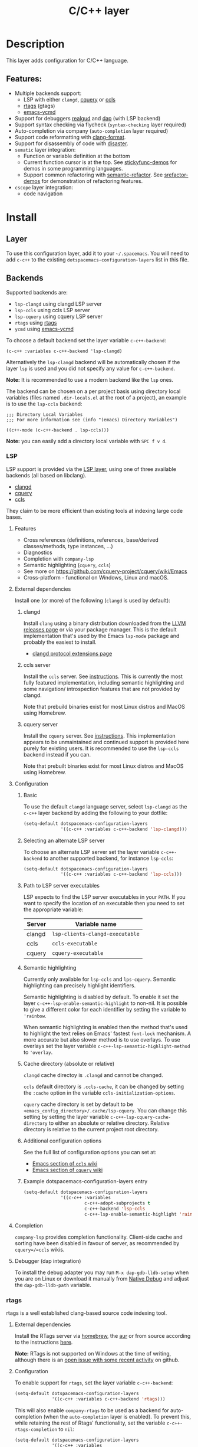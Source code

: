 #+TITLE: C/C++ layer

#+TAGS: general|layer|multi-paradigm|programming

[[file:img/ccpp.jpg]]

* Table of Contents                     :TOC_5_gh:noexport:
- [[#description][Description]]
  - [[#features][Features:]]
- [[#install][Install]]
  - [[#layer][Layer]]
  - [[#backends][Backends]]
    - [[#lsp][LSP]]
      - [[#features-1][Features]]
      - [[#external-dependencies][External dependencies]]
        - [[#clangd][clangd]]
        - [[#ccls-server][ccls server]]
        - [[#cquery-server][cquery server]]
      - [[#configuration][Configuration]]
        - [[#basic][Basic]]
        - [[#selecting-an-alternate-lsp-server][Selecting an alternate LSP server]]
        - [[#path-to-lsp-server-executables][Path to LSP server executables]]
        - [[#semantic-highlighting][Semantic highlighting]]
        - [[#cache-directory-absolute-or-relative][Cache directory (absolute or relative)]]
        - [[#additional-configuration-options][Additional configuration options]]
        - [[#example-dotspacemacs-configuration-layers-entry][Example dotspacemacs-configuration-layers entry]]
      - [[#completion][Completion]]
      - [[#debugger-dap-integration][Debugger (dap integration)]]
    - [[#rtags][rtags]]
      - [[#external-dependencies-1][External dependencies]]
      - [[#configuration-1][Configuration]]
  - [[#default-mode-for-header-files][Default mode for header files]]
  - [[#organize-file-header-includes-on-save][Organize file header includes on save]]
  - [[#clang-format][clang-format]]
  - [[#enable-google-set-c-style][Enable google-set-c-style]]
  - [[#newlines][Newlines]]
  - [[#projectile-sub-project-adoption][Projectile sub-project adoption]]
- [[#key-bindings][Key bindings]]
  - [[#lsp-1][LSP]]
    - [[#cquery--ccls][cquery / ccls]]
      - [[#backend-language-server][backend (language server)]]
      - [[#goto][goto]]
      - [[#gotohierarchy][goto/hierarchy]]
      - [[#gotomember][goto/member]]
    - [[#debugger][debugger]]
  - [[#rtags-1][RTags]]
  - [[#additional-key-bindings][Additional key bindings]]
    - [[#disassemble][Disassemble]]
    - [[#formatting-clang-format][Formatting (clang-format)]]
    - [[#open-matching-files][Open matching files]]
    - [[#refactor][Refactor]]

* Description
This layer adds configuration for C/C++ language.

** Features:
- Multiple backends support:
  - LSP with either =clangd=, [[https://github.com/cquery-project/cquery][cquery]] or [[https://github.com/MaskRay/ccls][ccls]]
  - [[https://github.com/Andersbakken/rtags][rtags]] (gtags)
  - [[https://github.com/abingham/emacs-ycmd][emacs-ycmd]]
- Support for debuggers [[https://github.com/realgud/realgud][realgud]] and [[https://github.com/emacs-lsp/dap-mode][dap]] (with LSP backend)
- Support syntax checking via flycheck (=syntax-checking= layer required)
- Auto-completion via company (=auto-completion= layer required)
- Support code reformatting with [[http://clang.llvm.org/docs/ClangFormat.html][clang-format]].
- Support for disassembly of code with [[https://github.com/jart/disaster][disaster]].
- =sematic= layer integration:
  - Function or variable definition at the bottom
  - Current function cursor is at the top. See [[https://github.com/tuhdo/semantic-stickyfunc-enhance][stickyfunc-demos]] for
    demos in some programming languages.
  - Support common refactoring with [[https://github.com/tuhdo/semantic-refactor][semantic-refactor]]. See [[https://github.com/tuhdo/semantic-refactor/blob/master/srefactor-demos/demos.org][srefactor-demos]] for
    demonstration of refactoring features.
- =cscope= layer integration:
  - code navigation

* Install
** Layer
To use this configuration layer, add it to your =~/.spacemacs=. You will need to
add =c-c++= to the existing =dotspacemacs-configuration-layers= list in this
file.

** Backends
Supported backends are:
- =lsp-clangd= using clangd LSP server
- =lsp-ccls= using ccls LSP server
- =lsp-cquery= using cquery LSP server
- =rtags= using [[https://github.com/Andersbakken/rtags][rtags]]
- =ycmd= using [[https://github.com/abingham/emacs-ycmd][emacs-ycmd]]

To choose a default backend set the layer variable =c-c++-backend=:

#+BEGIN_SRC elisp
  (c-c++ :variables c-c++-backend 'lsp-clangd)
#+END_SRC

Alternatively the =lsp-clangd= backend will be automatically chosen if the layer
=lsp= is used and you did not specify any value for =c-c++-backend=.

*Note:* It is recommended to use a modern backend like the =lsp= ones.

The backend can be chosen on a per project basis using directory local variables
(files named =.dir-locals.el= at the root of a project), an example is to use the
=lsp-ccls= backend:

#+BEGIN_SRC elisp
  ;;; Directory Local Variables
  ;;; For more information see (info "(emacs) Directory Variables")

  ((c++-mode (c-c++-backend . lsp-ccls)))
#+END_SRC

*Note:* you can easily add a directory local variable with ~SPC f v d~.

*** LSP
LSP support is provided via the [[file:../../+tools/lsp/README.org][LSP layer]], using one of three available backends
(all based on libclang).
- [[https://clang.llvm.org/extra/clangd/][clangd]]
- [[https://github.com/cquery-project/cquery][cquery]]
- [[https://github.com/MaskRay/ccls][ccls]]

They claim to be more efficient than existing tools at indexing large code bases.

**** Features
- Cross references (definitions, references, base/derived classes/methods, type instances, ...)
- Diagnostics
- Completion with =company-lsp=
- Semantic highlighting (=cquery=, =ccls=)
- See more on [[https://github.com/cquery-project/cquery/wiki/Emacs]]
- Cross-platform - functional on Windows, Linux and macOS.

**** External dependencies
Install one (or more) of the following (=clangd= is used by default):

***** clangd
Install =clang= using a binary distribution downloaded from the [[http://releases.llvm.org/download.html][LLVM releases
page]] or via your package manager. This is the default implementation that's used by the
Emacs =lsp-mode= package and probably the easiest to install.
- [[https://clang.llvm.org/extra/clangd/Extensions.html][clangd protocol extensions page]]

***** ccls server
Install the =ccls= server. See [[https://github.com/MaskRay/ccls/wiki][instructions]]. This is currently the most fully
featured implementation, including semantic highlighting and some navigation/
introspection features that are not provided by clangd.

Note that prebuild binaries exist for most Linux distros and MacOS using
Homebrew.

***** cquery server
Install the =cquery= server. See [[https://github.com/cquery-project/cquery/wiki][instructions]]. This implementation appears to be
unmaintained and continued support is provided here purely for existing users.
It is recommended to use the =lsp-ccls= backend instead if you can.

Note that prebuilt binaries exist for most Linux distros and MacOS using
Homebrew.

**** Configuration
***** Basic
To use the default =clangd= language server, select =lsp-clangd= as the =c-c++=
layer backend by adding the following to your dotfile:

#+BEGIN_SRC emacs-lisp
  (setq-default dotspacemacs-configuration-layers
                '((c-c++ :variables c-c++-backend 'lsp-clangd)))
#+END_SRC

***** Selecting an alternate LSP server
To choose an alternate LSP server set the layer variable =c-c++-backend= to
another supported backend, for instance =lsp-ccls=:

#+BEGIN_SRC emacs-lisp
  (setq-default dotspacemacs-configuration-layers
                '((c-c++ :variables c-c++-backend 'lsp-ccls)))
#+END_SRC

***** Path to LSP server executables
LSP expects to find the LSP server executables in your =PATH=. If you want to
specify the location of an executable then you need to set the appropriate
variable:

| Server | Variable name                   |
|--------+---------------------------------|
| clangd | =lsp-clients-clangd-executable= |
| ccls   | =ccls-executable=               |
| cquery | =cquery-executable=             |

***** Semantic highlighting
Currently only available for =lsp-ccls= and =lps-cquery=. Semantic highlighting
can precisely highlight identifiers.

Semantic highlighting is disabled by default. To enable it set the layer
=c-c++-lsp-enable-semantic-highlight= to non-nil. It is possible to give a
different color for each identifier by setting the variable to ='rainbow=.

When semantic highlighting is enabled then the method that's used to highlight the text
relies on Emacs' fastest =font-lock= mechanism. A more
accurate but also slower method is to use overlays. To use overlays set
the layer variable =c-c++-lsp-semantic-highlight-method= to ='overlay=.

***** Cache directory (absolute or relative)
=clangd= cache directoy is =.clangd= and cannot be changed.

=ccls= default directory is =.ccls-cache=, it can be changed by setting the
=:cache= option in the variable =ccls-initialization-options=.

=cquery= cache directory is set by default to be
=<emacs_config_directory>/.cache/lsp-cquery=. You can change this setting by
setting the layer variable =c-c++-lsp-cquery-cache-directory= to either an
absolute or relative directory. Relative directory is relative to the current
project root directory.

***** Additional configuration options
See the full list of configuration options you can set at:
- [[https://github.com/MaskRay/ccls/wiki/Emacs][Emacs section of =ccls= wiki]]
- [[https://github.com/cquery-project/cquery/wiki/Emacs][Emacs section of =cquery= wiki]]

***** Example dotspacemacs-configuration-layers entry
#+BEGIN_SRC emacs-lisp
  (setq-default dotspacemacs-configuration-layers
                '((c-c++ :variables
                         c-c++-adopt-subprojects t
                         c-c++-backend 'lsp-ccls
                         c-c++-lsp-enable-semantic-highlight 'rainbow)))
#+END_SRC

**** Completion
=company-lsp= provides completion functionality. Client-side cache and sorting
have been disabled in favour of server,
as recommended by =cquery=/=ccls= wikis.

**** Debugger (dap integration)
To install the debug adapter you may run =M-x dap-gdb-lldb-setup= when you are
on Linux or download it manually from [[https://marketplace.visualstudio.com/items?itemName=webfreak.debug][Native Debug]] and adjust the
=dap-gdb-lldb-path= variable.

*** rtags
rtags is a well established clang-based source code indexing tool.

**** External dependencies
Install the RTags server via [[https://formulae.brew.sh/formula/rtags][homebrew]], the [[https://aur.archlinux.org/packages/rtags/][aur]] or from source according to the
instructions [[https://github.com/Andersbakken/rtags][here]].

*Note:* RTags is not supported on Windows at the time of
writing, although there is an [[https://github.com/Andersbakken/rtags/issues/770][open issue with some recent activity]] on github.

**** Configuration
To enable support for =rtags=, set the layer variable =c-c++-backend=:

#+BEGIN_SRC emacs-lisp
  (setq-default dotspacemacs-configuration-layers
                '((c-c++ :variables c-c++-backend 'rtags)))
#+END_SRC

This will also enable =company-rtags= to be used as a backend for
auto-completion (when the =auto-completion= layer is enabled).
To prevent this, while retaining the rest of Rtags' functionality,
set the variable =c-c++-rtags-completion= to =nil=:

#+BEGIN_SRC emacs-lisp
  (setq-default dotspacemacs-configuration-layers
                '((c-c++ :variables
                         c-c++-backend 'rtags
                         c-c++-enable-rtags-completion nil)))
#+END_SRC

** Default mode for header files
The mode for header files is auto detected by `c-or-c++-mode' in Emacs > 26.1+.
Older versions of Emacs will open header files in =c-mode= by default, you can open them in
=c++-mode= by setting the variable =c-c++-default-mode-for-headers= as follow.

#+BEGIN_SRC emacs-lisp
  (setq-default dotspacemacs-configuration-layers
                '((c-c++ :variables c-c++-default-mode-for-headers 'c++-mode)))
#+END_SRC

*Note:* To set the variable for a given project, create a directory local
variable at the root of your project. More info on directory local variables
can be found in the manual: [[http://www.gnu.org/software/emacs/manual/html_node/elisp/Directory-Local-Variables.html][dir-locals]].

** Organize file header includes on save
To organize the file header includes on save, set the layer variable
=c++-enable-organize-includes-on-save= to =t= in the dotfile:

#+BEGIN_SRC emacs-lisp
  (setq-default dotspacemacs-configuration-layers
                '((c-c++ :variables c++-enable-organize-includes-on-save t)))
#+END_SRC

** clang-format
[[http://clang.llvm.org/docs/ClangFormat.html][clang-format]] allows for reformatting either a selected region of code
(=clang-format-region=) or a whole buffer (=clang-format-buffer=) according to a
style defined in a =.clang-format= file. This file is either located in the same
directory as the file being edited, or in any of its parent directories. If no
=.clang-format= file is found, then a default style will be used.

To enable automatic buffer formatting on save, set the variable
=c-c++-enable-clang-format-on-save= to =t=:

#+BEGIN_SRC emacs-lisp
  (setq-default dotspacemacs-configuration-layers
                '((c-c++ :variables c-c++-enable-clang-format-on-save t)))
#+END_SRC

** Enable google-set-c-style
If you have clang enabled with =clang-format= as described earlier in this page
you may not have a lot of neeed for =google-set-c-style= if you are already
using a mode based on Google mode for most of your projects.

However, if you don't have (or want) =clang-format=, or if you have to do a lot
[[https://www.emacswiki.org/emacs/TrampMode][Tramp]] remote editing on systems that don't have =clang-format= installed, you
may want =google-c-style= enabled and added to your common hooks.

To get =google-c-style= actually install itself into your C/C++ common hooks,
you need to have =c-c++-enable-google-style= defined to true when you load the
C-C++ lang in Spacemacs. In your =~/.spacemacs= file, a possible way that this
would look is that in your list of =dostpacemacs-configuration-layers= you have
an entry like

#+BEGIN_SRC emacs-lisp
  (c-c++ :variables c-c++-enable-google-style t)
#+END_SRC

Additionally, if you have =c-c++-enable-google-newline= variable set then
=`google-make-newline-indent= will be set as a =c-mode-common-hook=. You would
set that up like this:

#+BEGIN_SRC emacs-lisp
  (c-c++ :variables c-c++-enable-google-style t
                    c-c++-enable-google-newline t)
#+END_SRC

** Newlines
You can enable the =Auto-newline= minor mode that automatically adds newlines
after certain characters by setting the =c-c++-enable-auto-newline= variable.

#+BEGIN_SRC emacs-lisp
  (c-c++ :variables c-c++-enable-auto-newline t)
#+END_SRC

** Projectile sub-project adoption
To prevent projectile from using subproject root when visiting files in a subproject,
set =c-c++-adopt-subprojects= to =t=.

#+BEGIN_SRC emacs-lisp
  (c-c++ :variables c-c++-adopt-subprojects t)
#+END_SRC

This is based on a recommendation on the =cquery= and =ccls= wikis, but should be more
generally applicable.

* Key bindings
** LSP
The default key bindings for the LSP implementations are defined and documented in
the [[file:../../+tools/lsp/README.org][LSP layer]].

*** cquery / ccls
A ~[ccls]~ or ~[cquery]~ suffix indicates that the binding is for the indicated backend only.

**** backend (language server)

| Key binding | Description                              |
|-------------+------------------------------------------|
| ~SPC m b f~ | refresh index (e.g. after branch change) |
| ~SPC m b p~ | preprocess file                          |

**** goto

| Key binding | Description               |
|-------------+---------------------------|
| ~SPC m g &~ | find references (address) |
| ~SPC m g R~ | find references (read)    |
| ~SPC m g W~ | find references (write)   |
| ~SPC m g c~ | find callers              |
| ~SPC m g C~ | find callees              |
| ~SPC m g v~ | vars                      |
| ~SPC m g f~ | find file at point (ffap) |
| ~SPC m g F~ | ffap other window         |

**** goto/hierarchy

| Key binding   | Description                 |
|---------------+-----------------------------|
| ~SPC m g h b~ | base class(es)              |
| ~SPC m g h d~ | derived class(es) [ccls]    |
| ~SPC m g h c~ | call hierarchy              |
| ~SPC m g h C~ | call hierarchy (inv)        |
| ~SPC m g h i~ | inheritance hierarchy       |
| ~SPC m g h I~ | inheritance hierarchy (inv) |

**** goto/member

| Key binding   | Description             |
|---------------+-------------------------|
| ~SPC m g m h~ | member hierarchy        |
| ~SPC m g m t~ | member types [ccls]     |
| ~SPC m g m f~ | member functions [ccls] |
| ~SPC m g m v~ | member variables [ccls] |

*** debugger

| Key binding   | Description                     |
|---------------+---------------------------------|
| ~SPC m d d d~ | start debugging                 |
| ~SPC m d d l~ | debug last configuration        |
| ~SPC m d d r~ | debug recent configuration      |
|---------------+---------------------------------|
| ~SPC m d c~   | continue                        |
| ~SPC m d i~   | step in                         |
| ~SPC m d o~   | step out                        |
| ~SPC m d s~   | next step                       |
| ~SPC m d v~   | inspect value at point          |
| ~SPC m d r~   | restart frame                   |
|---------------+---------------------------------|
| ~SPC m d .~   | debug transient state           |
|---------------+---------------------------------|
| ~SPC m d a~   | abandon current session         |
| ~SPC m d A~   | abandon all process             |
|---------------+---------------------------------|
| ~SPC m d e e~ | eval                            |
| ~SPC m d e r~ | eval region                     |
| ~SPC m d e t~ | eval value at point             |
|---------------+---------------------------------|
| ~SPC m d S s~ | switch session                  |
| ~SPC m d S t~ | switch thread                   |
| ~SPC m d S f~ | switch frame                    |
|---------------+---------------------------------|
| ~SPC m d I i~ | inspect                         |
| ~SPC m d I r~ | inspect region                  |
| ~SPC m d I t~ | inspect value at point          |
|---------------+---------------------------------|
| ~SPC m d b b~ | toggle a breakpoint             |
| ~SPC m d b c~ | change breakpoint condition     |
| ~SPC m d b l~ | change breakpoint log condition |
| ~SPC m d b h~ | change breakpoint hit count     |
| ~SPC m d b a~ | add a breakpoint                |
| ~SPC m d b d~ | delete a breakpoint             |
| ~SPC m d b D~ | clear all breakpoints           |
|---------------+---------------------------------|
| ~SPC m d '_~  | Run debug REPL                  |
|---------------+---------------------------------|
| ~SPC m d w l~ | list local variables            |
| ~SPC m d w o~ | goto output buffer if present   |
| ~SPC m d w s~ | list sessions                   |
| ~SPC m d w b~ | list breakpoints                |

** RTags

| Key binding | Description                     |
|-------------+---------------------------------|
| ~SPC m g .~ | find symbol at point            |
| ~SPC m g ,~ | find references at point        |
| ~SPC m g ;~ | find file                       |
| ~SPC m g /~ | find all references at point    |
| ~SPC m g [~ | location stack back             |
| ~SPC m g ]~ | location stack forward          |
| ~SPC m g >~ | c++ tags find symbol            |
| ~SPC m g <~ | c++ tags find references        |
| ~SPC m g B~ | show rtags buffer               |
| ~SPC m g d~ | print dependencies              |
| ~SPC m g D~ | diagnostics                     |
| ~SPC m g e~ | reparse file                    |
| ~SPC m g E~ | preprocess file                 |
| ~SPC m g F~ | fixit                           |
| ~SPC m g G~ | guess function at point         |
| ~SPC m g h~ | print class hierarchy           |
| ~SPC m g I~ | c++ tags imenu                  |
| ~SPC m g L~ | copy and print current location |
| ~SPC m g M~ | symbol info                     |
| ~SPC m g O~ | goto offset                     |
| ~SPC m g p~ | set current project             |
| ~SPC m g R~ | rename symbol                   |
| ~SPC m g s~ | print source arguments          |
| ~SPC m g S~ | display summary                 |
| ~SPC m g T~ | taglist                         |
| ~SPC m g v~ | find virtuals at point          |
| ~SPC m g V~ | print enum value at point       |
| ~SPC m g X~ | fix fixit at point              |
| ~SPC m g Y~ | cycle overlays on screen        |

** Additional key bindings
*** Disassemble

| Key binding | Description                      |
|-------------+----------------------------------|
| ~SPC m D~   | disaster: disassemble c/c++ code |

*** Formatting (clang-format)

| Key binding | Description                     |
|-------------+---------------------------------|
| ~SPC m = =~ | format current region or buffer |
| ~SPC m = f~ | format current function         |

*** Open matching files

| Key binding | Description                                                   |
|-------------+---------------------------------------------------------------|
| ~SPC m TAB~   | open/switch to matching file                                  |
|             | (e.g. switch between .cpp and .h)                             |
| ~SPC m g a~   | open matching file                                            |
|             | (e.g. switch between .cpp and .h, requires a project to work) |
| ~SPC m g A~   | open matching file in another window                          |
|             | (e.g. switch between .cpp and .h, requires a project to work) |

*** Refactor

| Key binding | Description                         |
|-------------+-------------------------------------|
| ~SPC m r .~ | srefactor: refactor thing at point. |
| ~SPC m r i~ | organize includes                   |
